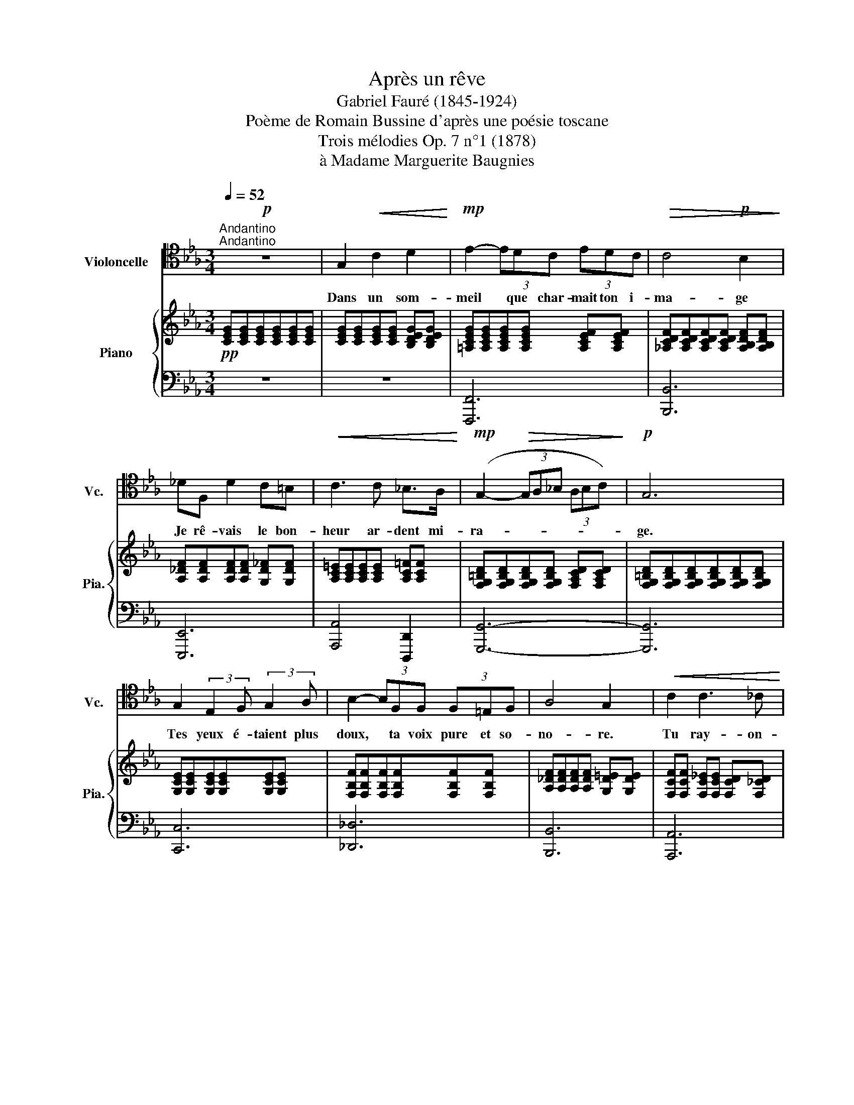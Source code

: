 X:1
T:Après un rêve 
T:Gabriel Fauré (1845-1924)
T:Poème de Romain Bussine d'après une poésie toscane
T:Trois mélodies Op. 7 n°1 (1878)
T:à Madame Marguerite Baugnies
%%score 1 { 2 | 3 }
L:1/8
Q:1/4=52
M:3/4
K:Eb
V:1 tenor nm="Violoncelle" snm="Vc."
V:2 treble nm="Piano" snm="Pia."
V:3 bass 
V:1
"^Andantino""^Andantino"!p! z6 | G,2!<(! C2 D2!<)! |!mp! E2- (3EDC (3EDC |!>(! C4!p! B,2!>)! | %4
w: |Dans un som-|meil * que char- mait ton i-|ma- ge|
 _DF, D2 C=B, |!<(! C3 C _B,>A,!<)! |!mp! (G,2-!>(! (3G,A,_B, (3A,B,C)!>)! |!p! G,6 | %8
w: Je rê- vais le bon-|heur ar- dent mi-|ra- * * * * * *|ge.|
 G,2 (3:2:2E,2 F, (3:2:2G,2 A, | B,2- (3B,F,F, (3F,=E,F, | A,4 G,2 |!<(! C2 C3 _C!<)! | %12
w: Tes yeux é- taient plus|doux, * ta voix pure et so-|no- re.|Tu ray- on-|
!mp! B,2 E,2 E,2 | F,2- (3F,!>(!_G,A, (3G,A,!>)!B, |!p! B,4 E,2 | z6 |!mp!!<(! G2 c2 d2!<)! | %17
w: nais comme un|ciel, * é- clai- ré par l'au-|ro- re,||Tu m'ap- pe-|
!f! e2- (3edc (3edc |!>(! c4 B2!>)! |!mf! _dF d2 c=B | c3 c _BA | (G2-!>(! (3GA_B (3ABc)!>)! | G6 | %23
w: lais * et je quit- tais la|ter- re|pour m'en- fuir a- vec|toi vers la lu-|miè- * * * * * *|re|
!p! G2 (3:2:2(E2 F) (3:2:2(G2 A) | B3 F!<(! (3F=E!<)!F |!>(! A2!>)! G2 C2 | %26
w: Les cieux * pour *|nous entr- ouv- raient leurs|nu- es splen-|
!<(! (_D2- (3DEF) (3(EF)G | G2 C2 =E2 | (3:2:2F2 F (3(FG)A (3(BA)B | c2 C2!<)!!<(! c2!<)! | %30
w: deurs * * * in- * con-|nu- es, lu-|eurs di- vi- * nes en- * tre-|vu- es, Hé-|
!f! f4!mf! F2 | F2 (3FG=A (3(Bc)_d | (_d2-!>(! (3dce (3dcB)!>)! | _d4!<(! B>B!<)! |!mf! e4 _d2 | %35
w: las! Hé-|las, tris- te ré- veil * des|son- * * * * \-- *|ges. Je t'ap-|pelle, ô|
 (_d2- (3dc)B (3AGF | (G2-!>(! (3GAG (3FGA)!>)! | G4 G2 |!<(! c4 c2 | c4 c>!<)!d |!f! e6 | %41
w: nuit, * * rends moi tes men-|son- * * \-- * \-- *|ges, Re-|viens, re-|viens ra- di-|eu-|
!>(! d4 d2!>)! |!p! d4 c2 | B3 G E F |!pp! (G2- (3GFE (3FGA) | G6 | C6 | z6 |] %48
w: se, Re-|viens, ô|nuit mys- té- ri-|eu- * * \-- * * *|\--|se!||
V:2
!pp! [CEG][CEG][CEG][CEG][CEG][CEG] | [CEG][CEG][CEG][CEG] [B,DEG][B,DEG] | %2
 [=A,CEG][A,CEG][A,CEG][A,CEG] [A,CEF][A,CEF] | [_A,CDF][A,CDF][A,CDF][A,CDF] [A,B,DF][A,B,DF] | %4
 [A,_DF][A,DF][A,DF][A,DF] [G,D_F][G,DF] | [A,C=E][A,CE][A,CE][A,CE] [A,C=F][A,CF] | %6
 [F,G,=B,D][F,G,B,D][F,G,B,D][F,G,B,D] [F,A,CD][F,A,CD] | %7
 [F,G,=B,D][F,G,B,D][F,G,B,D][F,G,B,D][F,G,B,D][F,G,B,D] | [G,CE][G,CE][G,CE][G,CE][G,CE][G,CE] | %9
 [F,B,F][F,B,F][F,B,F][F,B,F][F,B,F][F,B,F] | [A,_DF][A,DF][A,DF][A,DF] [G,D=E][G,DE] | %11
 [F,CF][F,CF] [F,C_E][F,CE] [F,CD][F,_CD] | [E,B,E][E,B,E][E,B,E][E,B,E] [G,CE][G,CE] | %13
 [A,EF][A,EF][A,EF][A,EF] [A,DF][A,DF] | [G,B,EG][G,B,EG][G,B,EG]!<(![G,B,EG][G,B,EG][G,B,EG]!<)! | %15
 [G,=B,EG]!>(![G,B,EG][G,B,EG][G,B,EG] !arpeggio![F,B,DG]!arpeggio![F,B,DG]!>)! | %16
 !arpeggio![E,CG]!<(![CEG][CEG][CEG] [_B,DEG][B,DEG]!<)! | %17
 [=A,CEG][A,CEG][A,CEG][A,CEG] [A,CEF][A,CEF] | %18
 [_A,CDF][A,CDF][A,CDF][A,CDF]!mp! [A,B,DF][A,B,DF] | [A,_DF][A,DF][A,DF][A,DF] [G,D_F][G,DF] | %20
 [A,C=E][A,CE][A,CE][A,CE] [A,C=F][A,CF] | %21
 [F,G,=B,D][F,G,B,D]!>(![F,G,B,D][F,G,B,D] [F,A,CD][F,A,CD]!>)! | %22
 [F,G,=B,D][F,G,B,D][F,G,B,D][F,G,B,D][F,G,B,D][F,G,B,D] | [G,CE][G,CE][G,CE][G,CE][G,CE][G,CE] | %24
 [F,B,F][F,B,F][F,B,F][F,B,F][F,B,F][F,B,F] | [A,C][A,C] [G,B,C][G,B,C][G,B,C][G,B,C] | %26
 [F,A,_D][F,A,D] [F,A,D][F,A,C] [F,G,C][F,G,=B,] | [=E,G,C][E,G,C][E,G,C][E,G,C][E,G,C][E,G,C] | %28
 [F,C_D][F,CD] [F,CD][F,CD] [A,C=D][A,CD] | [G,C=E][G,CE][G,CE][G,CE][G,CE][G,CE] | %30
 [F,C_EF][F,CEF][F,CEF][F,CEF] [EFc][EFc] | [EFc]!>(![EFc] [_DFB][DFB] [CF_A][CFA] | %32
 [B,_DFG][B,DFG][B,DFG][B,DFG] [B,DFA]!>)![B,DFA] | [B,_DEG][B,DEG] [EG]!<(![EG] [DEG][DEG]!<)! | %34
 [CEG][CEG] [B,EG][B,EG] [A,B,_DF][A,B,DF] | [G,B,_DF][G,B,DF] [G,B,D=E][G,B,DE] [A,CF][A,CF] | %36
 [G,DF][G,DF][G,DF][G,DF] [A,DF][A,DF] | [G,DF][G,DF] [G,=B,E][G,B,E] [G,B,D][G,B,D] | %38
!<(! [G,C][G,C] [F,CD][F,CD] [B,C=E][B,CE] | [A,CF][A,CF] [CG][CG] [C^F=A]!<)![CFA] | %40
!mf! [B,EB][B,EB] [E=Fc][EFc] [CEF][CEF] |!>(! [DF_A][DFA] [DFG][DFG] [A,DF]!>)![A,DF] | %42
 [A,DF][A,DF] [G,DF][G,DF] [G,CE][G,CE] | [G,B,E][G,B,E][G,B,E][G,B,E][G,B,E][G,B,E] | %44
 [F,G,=B,E][F,G,B,E] [F,G,B,D][F,G,B,D] [E,G,C][E,G,C] | %45
 [D,G,C][D,G,C] [D,G,=B,][D,G,B,] [D,F,G,B,][D,F,G,B,] | %46
 [E,G,C][E,G,C][E,G,C][E,G,C][E,G,C][E,G,C] | [E,G,C]4 z2 |] %48
V:3
 z6 | z6 | [F,,,F,,]6 | [B,,,B,,]6 | [E,,,E,,]6 | [A,,,A,,]4 [D,,,D,,]2 | [G,,,G,,]6- | %7
 [G,,,G,,]6 | [C,,C,]6 | [_D,,_D,]6 | [B,,,B,,]6 | [A,,,A,,]6 | [G,,,G,,]4 [C,,C,]2 | %13
 [_C,,_C,]2 [B,,,B,,]4 | [E,,,E,,]6 |!mf! [G,,,G,,]6 |!p! [C,,C,]6 |!mf! [F,,,F,,]6 | [B,,,B,,]6 | %19
 [E,,,E,,]6 | [A,,,A,,]4 [D,,,D,,]2 | [G,,,G,,]6- |!p! [G,,,G,,]6 | [C,,C,]6 | [_D,,_D,]6 | =E,,6 | %26
 F,,4 G,,2 | C,,6 | [A,,,A,,]4 [F,,,F,,]2 |!<(! [C,,C,]4 [B,,,B,,]2!<)! |!f!!mf! [=A,,,=A,,]6 | %31
 [B,,,B,,]6 | [E,,E,]6- | [E,,E,]2 z2 z2 | z6 | z2 (C,2 F,,2 |!>(! =B,,4 C,2!>)! | %37
 =B,,2 G,,2 F,,2) | (E,,2 A,,2 G,,2 | F,,2 E,,2 D,,2 | G,,2 =A,,4 | B,,2 =B,,4 |!p! C,4 C,,2 | %43
 E,,4) [G,,,G,,]2- |!pp! [G,,,G,,]6- | [G,,,G,,]6 | [C,,,C,,]4 [C,,,C,,]2 | [C,,,C,,]4 z2 |] %48

